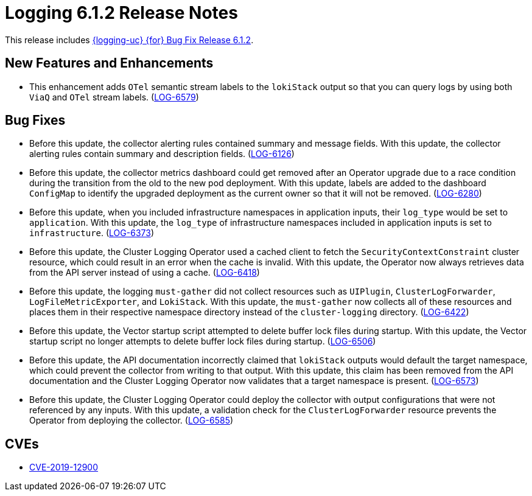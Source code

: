 // Module included in the following assemblies:
//
// * observability/logging/logging-6.1/log6x-release-notes-6.1.adoc

:_mod-docs-content-type: REFERENCE
[id="logging-release-notes-6-1-2_{context}"]
= Logging 6.1.2 Release Notes

This release includes link:https://access.redhat.com/errata/RHBA-2025:1229[{logging-uc} {for} Bug Fix Release 6.1.2].

[id="logging-release-notes-6-1-2-enhancements_{context}"]
== New Features and Enhancements

* This enhancement adds `OTel` semantic stream labels to the `lokiStack` output so that you can query logs by using both `ViaQ` and `OTel` stream labels.
(link:https://issues.redhat.com/browse/LOG-6579[LOG-6579])

[id="logging-release-notes-6-1-2-bug-fixes_{context}"]
== Bug Fixes

* Before this update, the collector alerting rules contained summary and message fields. With this update, the collector alerting rules contain summary and description fields.
(link:https://issues.redhat.com/browse/LOG-6126[LOG-6126])

* Before this update, the collector metrics dashboard could get removed after an Operator upgrade due to a race condition during the transition from the old to the new pod deployment. With this update, labels are added to the dashboard `ConfigMap` to identify the upgraded deployment as the current owner so that it will not be removed.
(link:https://issues.redhat.com/browse/LOG-6280[LOG-6280])

* Before this update, when you included infrastructure namespaces in application inputs, their `log_type` would be set to `application`. With this update, the `log_type` of infrastructure namespaces included in application inputs is set to `infrastructure`.
(link:https://issues.redhat.com/browse/LOG-6373[LOG-6373])

* Before this update, the Cluster Logging Operator used a cached client to fetch the `SecurityContextConstraint` cluster resource, which could result in an error when the cache is invalid. With this update, the Operator now always retrieves data from the API server instead of using a cache.
(link:https://issues.redhat.com/browse/LOG-6418[LOG-6418])

* Before this update, the logging `must-gather` did not collect resources such as `UIPlugin`, `ClusterLogForwarder`, `LogFileMetricExporter`, and `LokiStack`. With this update, the `must-gather` now collects all of these resources and places them in their respective namespace directory instead of the `cluster-logging` directory.
(link:https://issues.redhat.com/browse/LOG-6422[LOG-6422])

* Before this update, the Vector startup script attempted to delete buffer lock files during startup. With this update, the Vector startup script no longer attempts to delete buffer lock files during startup.
(link:https://issues.redhat.com/browse/LOG-6506[LOG-6506])

* Before this update, the API documentation incorrectly claimed that `lokiStack` outputs would default the target namespace, which could prevent the collector from writing to that output. With this update, this claim has been removed from the API documentation and the Cluster Logging Operator now validates that a target namespace is present.
(link:https://issues.redhat.com/browse/LOG-6573[LOG-6573])

* Before this update, the Cluster Logging Operator could deploy the collector with output configurations that were not referenced by any inputs. With this update, a validation check for the `ClusterLogForwarder` resource prevents the Operator from deploying the collector.
(link:https://issues.redhat.com/browse/LOG-6585[LOG-6585])

[id="logging-release-notes-6-1-2-CVEs_{context}"]
== CVEs

* link:https://access.redhat.com/security/cve/CVE-2019-12900[CVE-2019-12900]
